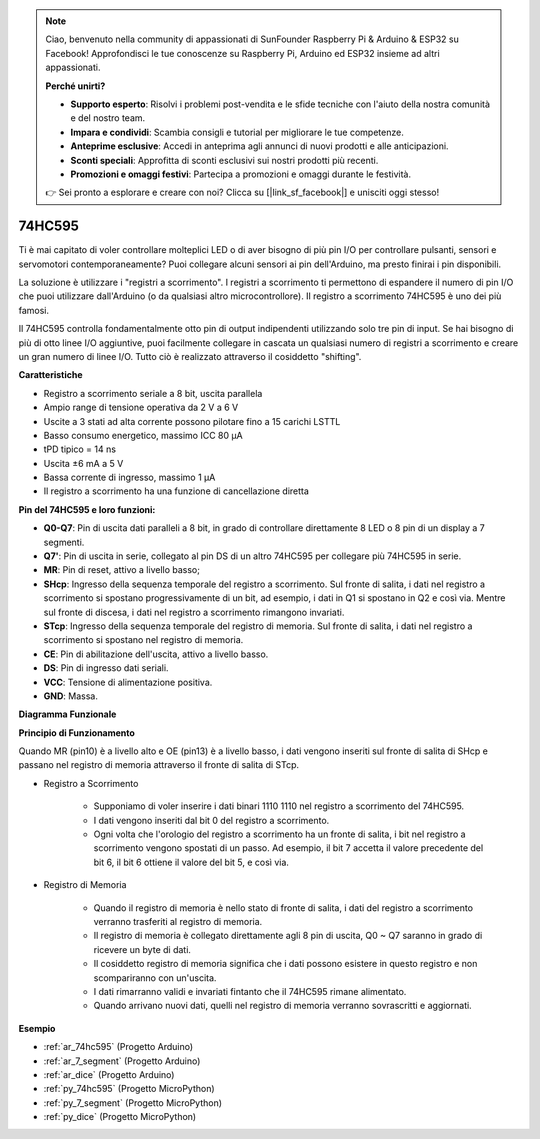 .. note::

    Ciao, benvenuto nella community di appassionati di SunFounder Raspberry Pi & Arduino & ESP32 su Facebook! Approfondisci le tue conoscenze su Raspberry Pi, Arduino ed ESP32 insieme ad altri appassionati.

    **Perché unirti?**

    - **Supporto esperto**: Risolvi i problemi post-vendita e le sfide tecniche con l'aiuto della nostra comunità e del nostro team.
    - **Impara e condividi**: Scambia consigli e tutorial per migliorare le tue competenze.
    - **Anteprime esclusive**: Accedi in anteprima agli annunci di nuovi prodotti e alle anticipazioni.
    - **Sconti speciali**: Approfitta di sconti esclusivi sui nostri prodotti più recenti.
    - **Promozioni e omaggi festivi**: Partecipa a promozioni e omaggi durante le festività.

    👉 Sei pronto a esplorare e creare con noi? Clicca su [|link_sf_facebook|] e unisciti oggi stesso!

.. _cpn_74hc595:

74HC595
===========

.. image:: img/74HC595.png

Ti è mai capitato di voler controllare molteplici LED o di aver bisogno di più pin I/O per controllare pulsanti, sensori e servomotori contemporaneamente? Puoi collegare alcuni sensori ai pin dell'Arduino, ma presto finirai i pin disponibili.

La soluzione è utilizzare i "registri a scorrimento". I registri a scorrimento ti permettono di espandere il numero di pin I/O che puoi utilizzare dall'Arduino (o da qualsiasi altro microcontrollore). Il registro a scorrimento 74HC595 è uno dei più famosi.

Il 74HC595 controlla fondamentalmente otto pin di output indipendenti utilizzando solo tre pin di input. Se hai bisogno di più di otto linee I/O aggiuntive, puoi facilmente collegare in cascata un qualsiasi numero di registri a scorrimento e creare un gran numero di linee I/O. Tutto ciò è realizzato attraverso il cosiddetto "shifting".

**Caratteristiche**

* Registro a scorrimento seriale a 8 bit, uscita parallela
* Ampio range di tensione operativa da 2 V a 6 V
* Uscite a 3 stati ad alta corrente possono pilotare fino a 15 carichi LSTTL
* Basso consumo energetico, massimo ICC 80 µA
* tPD tipico = 14 ns
* Uscita ±6 mA a 5 V
* Bassa corrente di ingresso, massimo 1 µA
* Il registro a scorrimento ha una funzione di cancellazione diretta

**Pin del 74HC595 e loro funzioni:**

.. image:: img/74hc595_pin.png
    :width: 600

* **Q0-Q7**: Pin di uscita dati paralleli a 8 bit, in grado di controllare direttamente 8 LED o 8 pin di un display a 7 segmenti.
* **Q7'**: Pin di uscita in serie, collegato al pin DS di un altro 74HC595 per collegare più 74HC595 in serie.
* **MR**: Pin di reset, attivo a livello basso;
* **SHcp**: Ingresso della sequenza temporale del registro a scorrimento. Sul fronte di salita, i dati nel registro a scorrimento si spostano progressivamente di un bit, ad esempio, i dati in Q1 si spostano in Q2 e così via. Mentre sul fronte di discesa, i dati nel registro a scorrimento rimangono invariati.
* **STcp**: Ingresso della sequenza temporale del registro di memoria. Sul fronte di salita, i dati nel registro a scorrimento si spostano nel registro di memoria.
* **CE**: Pin di abilitazione dell'uscita, attivo a livello basso.
* **DS**: Pin di ingresso dati seriali.
* **VCC**: Tensione di alimentazione positiva.
* **GND**: Massa.

**Diagramma Funzionale**

.. image:: img/74hc595_functional_diagram.png

**Principio di Funzionamento**

Quando MR (pin10) è a livello alto e OE (pin13) è a livello basso, 
i dati vengono inseriti sul fronte di salita di SHcp e passano nel registro di memoria attraverso il fronte di salita di STcp.

* Registro a Scorrimento

    * Supponiamo di voler inserire i dati binari 1110 1110 nel registro a scorrimento del 74HC595.
    * I dati vengono inseriti dal bit 0 del registro a scorrimento.
    * Ogni volta che l'orologio del registro a scorrimento ha un fronte di salita, i bit nel registro a scorrimento vengono spostati di un passo. Ad esempio, il bit 7 accetta il valore precedente del bit 6, il bit 6 ottiene il valore del bit 5, e così via.

.. image:: img/74hc595_shift.png

* Registro di Memoria

    * Quando il registro di memoria è nello stato di fronte di salita, i dati del registro a scorrimento verranno trasferiti al registro di memoria.
    * Il registro di memoria è collegato direttamente agli 8 pin di uscita, Q0 ~ Q7 saranno in grado di ricevere un byte di dati.
    * Il cosiddetto registro di memoria significa che i dati possono esistere in questo registro e non scompariranno con un'uscita. 
    * I dati rimarranno validi e invariati fintanto che il 74HC595 rimane alimentato.
    * Quando arrivano nuovi dati, quelli nel registro di memoria verranno sovrascritti e aggiornati.

.. image:: img/74hc595_storage.png

**Esempio**

* :ref:`ar_74hc595` (Progetto Arduino)
* :ref:`ar_7_segment` (Progetto Arduino)
* :ref:`ar_dice` (Progetto Arduino)
* :ref:`py_74hc595` (Progetto MicroPython)
* :ref:`py_7_segment` (Progetto MicroPython)
* :ref:`py_dice` (Progetto MicroPython)

